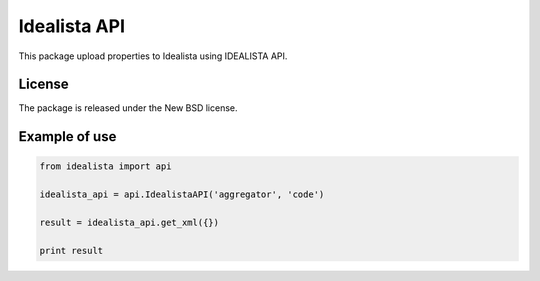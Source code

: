 =============
Idealista API
=============

This package upload properties to Idealista using IDEALISTA API.

License
-------

The package is released under the New BSD license.

Example of use
--------------

.. code-block:: python

    from idealista import api

    idealista_api = api.IdealistaAPI('aggregator', 'code')

    result = idealista_api.get_xml({})

    print result
